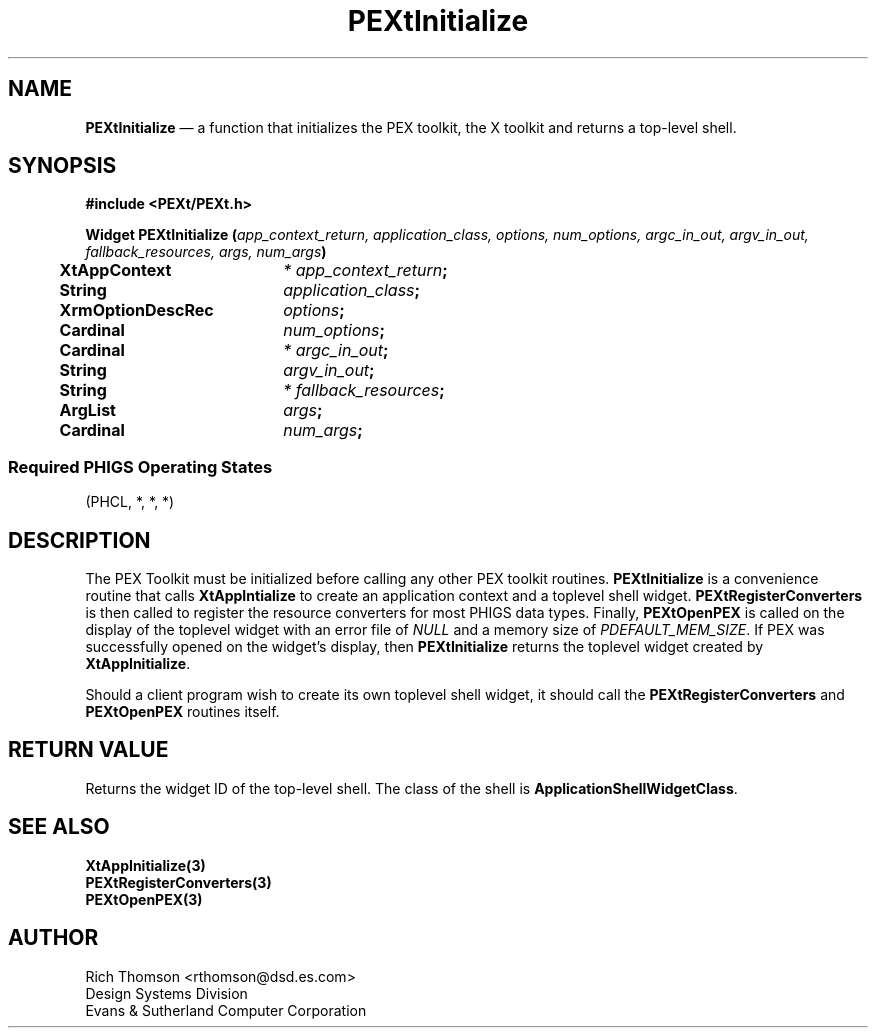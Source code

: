 .\" $Header: PEXtInitia.man,v 1.0 91/10/04 17:02:05 rthomson Exp $
.\" **
.\" **
.\" **  (c) Copyright 1991 by Evans and Sutherland Computer Corporation
.\" **      All Rights Reserved.
.\" **
.TH PEXtInitialize 3PEXt "January 7th, 1991"
.SH NAME
\fBPEXtInitialize\fP \(em a function that initializes the PEX toolkit, the X
toolkit and returns a top-level shell.
.sp 1
.SH SYNOPSIS
\fB
#include <PEXt/PEXt.h>
.sp 1
Widget PEXtInitialize (\fIapp_context_return, application_class, options,
num_options, argc_in_out, argv_in_out, fallback_resources, args, num_args\fP)
.br
.ta .5i 2.5i
	XtAppContext	\fI* app_context_return\fP;
.br
	String	\fIapplication_class\fP;
.br
	XrmOptionDescRec	\fIoptions\fP;
.br
	Cardinal	\fInum_options\fP;
.br
	Cardinal	\fI* argc_in_out\fP;
.br
	String	\fIargv_in_out\fP;
.br
	String	\fI* fallback_resources\fP;
.br
	ArgList	\fIargs\fP;
.br
	Cardinal	\fInum_args\fP;
.SS
Required PHIGS Operating States
.br
(PHCL, *, *, *)
.fi
\fP
.SH DESCRIPTION
The PEX Toolkit must be initialized before calling any other PEX toolkit
routines.  \fBPEXtInitialize\fP is a convenience routine that calls
\fBXtAppIntialize\fP to create an application context and a toplevel
shell widget.  \fBPEXtRegisterConverters\fP is then called to register
the resource converters for most PHIGS data types.  Finally, \fBPEXtOpenPEX\fP
is called on the display of the toplevel widget with an error file of
\fINULL\fP and a memory size of \fIPDEFAULT_MEM_SIZE\fP.  If PEX was
successfully opened on the widget's display, then \fBPEXtInitialize\fP
returns the toplevel widget created by \fBXtAppInitialize\fP.

Should a client program wish to create its own toplevel shell widget, it
should call the \fBPEXtRegisterConverters\fP and \fBPEXtOpenPEX\fP routines
itself.
.SH RETURN VALUE
Returns the widget ID of the top-level shell.  The class of the shell is
\fBApplicationShellWidgetClass\fP.
.SH SEE ALSO
\fBXtAppInitialize(3)\fP
.br
\fBPEXtRegisterConverters(3)\fP
.br
\fBPEXtOpenPEX(3)\fP
.SH AUTHOR
Rich Thomson <rthomson@dsd.es.com>
.br
Design Systems Division
.br
Evans & Sutherland Computer Corporation

